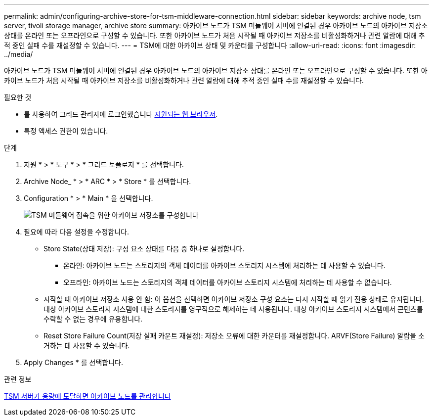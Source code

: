 ---
permalink: admin/configuring-archive-store-for-tsm-middleware-connection.html 
sidebar: sidebar 
keywords: archive node, tsm server, tivoli storage manager, archive store 
summary: 아카이브 노드가 TSM 미들웨어 서버에 연결된 경우 아카이브 노드의 아카이브 저장소 상태를 온라인 또는 오프라인으로 구성할 수 있습니다. 또한 아카이브 노드가 처음 시작될 때 아카이브 저장소를 비활성화하거나 관련 알람에 대해 추적 중인 실패 수를 재설정할 수 있습니다. 
---
= TSM에 대한 아카이브 상태 및 카운터를 구성합니다
:allow-uri-read: 
:icons: font
:imagesdir: ../media/


[role="lead"]
아카이브 노드가 TSM 미들웨어 서버에 연결된 경우 아카이브 노드의 아카이브 저장소 상태를 온라인 또는 오프라인으로 구성할 수 있습니다. 또한 아카이브 노드가 처음 시작될 때 아카이브 저장소를 비활성화하거나 관련 알람에 대해 추적 중인 실패 수를 재설정할 수 있습니다.

.필요한 것
* 를 사용하여 그리드 관리자에 로그인했습니다 xref:../admin/web-browser-requirements.adoc[지원되는 웹 브라우저].
* 특정 액세스 권한이 있습니다.


.단계
. 지원 * > * 도구 * > * 그리드 토폴로지 * 를 선택합니다.
. Archive Node_ * > * ARC * > * Store * 를 선택합니다.
. Configuration * > * Main * 을 선택합니다.
+
image::../media/archive_store_tsm.gif[TSM 미들웨어 접속을 위한 아카이브 저장소를 구성합니다]

. 필요에 따라 다음 설정을 수정합니다.
+
** Store State(상태 저장): 구성 요소 상태를 다음 중 하나로 설정합니다.
+
*** 온라인: 아카이브 노드는 스토리지의 객체 데이터를 아카이브 스토리지 시스템에 처리하는 데 사용할 수 있습니다.
*** 오프라인: 아카이브 노드는 스토리지의 객체 데이터를 아카이브 스토리지 시스템에 처리하는 데 사용할 수 없습니다.


** 시작할 때 아카이브 저장소 사용 안 함: 이 옵션을 선택하면 아카이브 저장소 구성 요소는 다시 시작할 때 읽기 전용 상태로 유지됩니다. 대상 아카이브 스토리지 시스템에 대한 스토리지를 영구적으로 해제하는 데 사용됩니다. 대상 아카이브 스토리지 시스템에서 콘텐츠를 수락할 수 없는 경우에 유용합니다.
** Reset Store Failure Count(저장 실패 카운트 재설정): 저장소 오류에 대한 카운터를 재설정합니다. ARVF(Store Failure) 알람을 소거하는 데 사용할 수 있습니다.


. Apply Changes * 를 선택합니다.


.관련 정보
xref:managing-archive-node-when-tsm-server-reaches-capacity.adoc[TSM 서버가 용량에 도달하면 아카이브 노드를 관리합니다]
